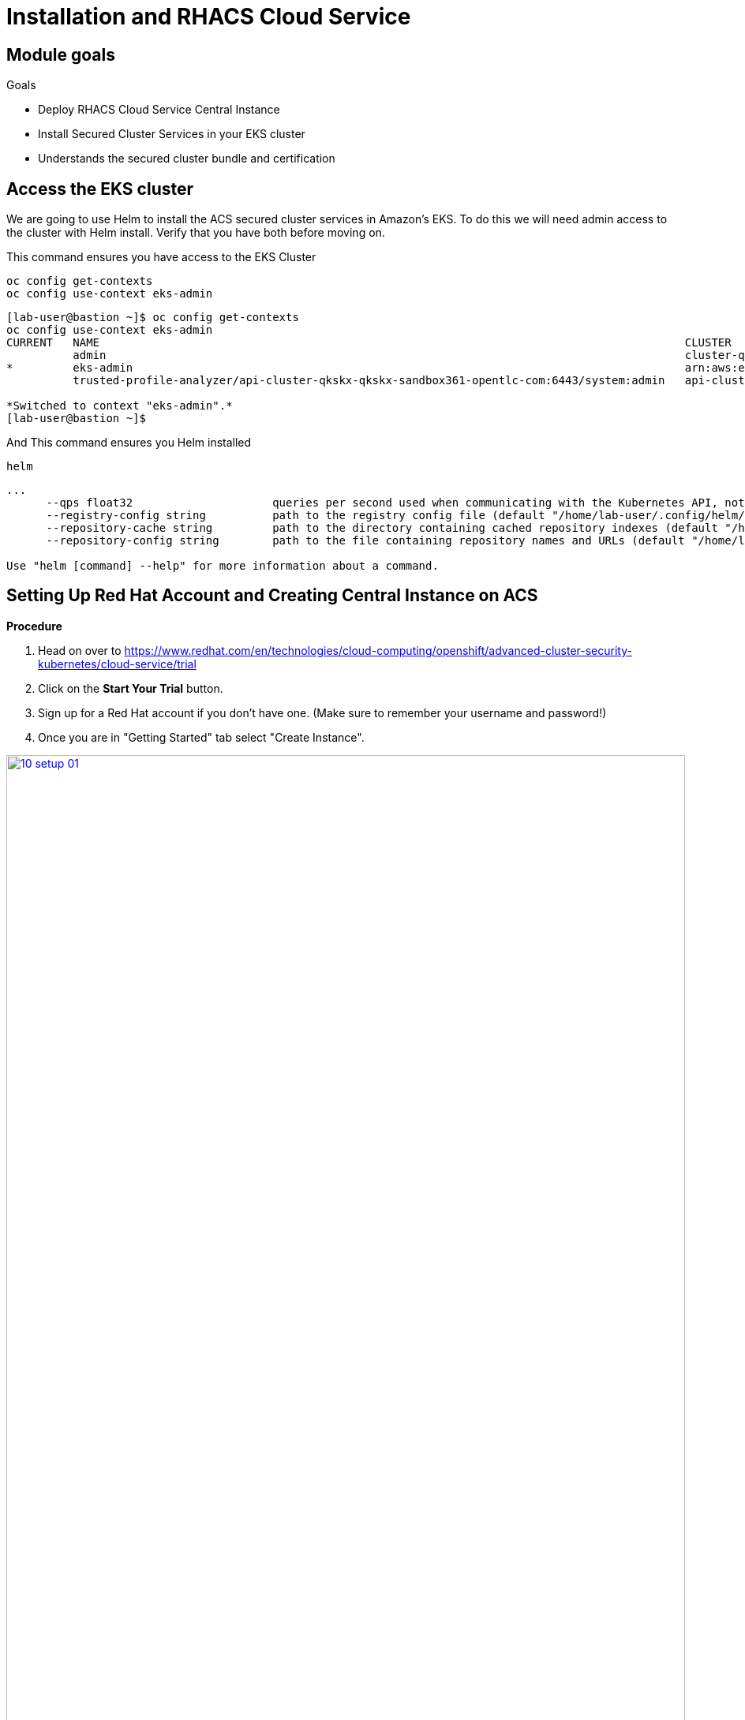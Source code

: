 = Installation and RHACS Cloud Service

== Module goals
.Goals
- Deploy RHACS Cloud Service Central Instance
- Install Secured Cluster Services in your EKS cluster
- Understands the secured cluster bundle and certification

== Access the EKS cluster 

We are going to use Helm to install the ACS secured cluster services in Amazon's EKS. To do this we will need admin access to the cluster with Helm install. Verify that you have both before moving on. 

====
This command ensures you have access to the EKS Cluster
====
[source,sh,subs="attributes",role=execute]
----
oc config get-contexts
oc config use-context eks-admin
----

[.console-output]
[source,bash,subs="+macros,+attributes"]
----
[lab-user@bastion ~]$ oc config get-contexts
oc config use-context eks-admin
CURRENT   NAME                                                                                        CLUSTER                                                        AUTHINFO                                                           NAMESPACE
          admin                                                                                       cluster-qkskx                                                  admin                                                              
*         eks-admin                                                                                   arn:aws:eks:us-east-2:327895892313:cluster/qkskx-eks-cluster   arn:aws:eks:us-east-2:327895892313:cluster/qkskx-eks-cluster       
          trusted-profile-analyzer/api-cluster-qkskx-qkskx-sandbox361-opentlc-com:6443/system:admin   api-cluster-qkskx-qkskx-sandbox361-opentlc-com:6443            system:admin/api-cluster-qkskx-qkskx-sandbox361-opentlc-com:6443   trusted-profile-analyzer

*Switched to context "eks-admin".*
[lab-user@bastion ~]$ 
----

====
And This command ensures you Helm installed 
====
[source,sh,subs="attributes",role=execute]
----
helm
----

[.console-output]
[source,bash,subs="+macros,+attributes"]
----
...
      --qps float32                     queries per second used when communicating with the Kubernetes API, not including bursting
      --registry-config string          path to the registry config file (default "/home/lab-user/.config/helm/registry/config.json")
      --repository-cache string         path to the directory containing cached repository indexes (default "/home/lab-user/.cache/helm/repository")
      --repository-config string        path to the file containing repository names and URLs (default "/home/lab-user/.config/helm/repositories.yaml")

Use "helm [command] --help" for more information about a command.
----

== Setting Up Red Hat Account and Creating Central Instance on ACS

*Procedure*

. Head on over to https://www.redhat.com/en/technologies/cloud-computing/openshift/advanced-cluster-security-kubernetes/cloud-service/trial
. Click on the *Start Your Trial* button.
. Sign up for a Red Hat account if you don't have one. (Make sure to remember your username and password!)
. Once you are in "Getting Started" tab select "Create Instance".

image::10-setup-01.png[link=self, window=blank, width=100%]

NOTE: You will be redirected to the *ACS Instances* page where you can view all of the central services that have been deployed.

image::10-setup-02.png[link=self, window=blank, width=100%]

[start=5]
. Click on *Create ACS instance*.

image::10-setup-03.png[link=self, window=blank, width=100%]

[start=6]
. Fill in your name, and select your cloud region (US East or Europe).
. Wait for the creation process to complete. Typically it is 7-10 minutes.

IMPORTANT: You need ACS Central Services to be available to deploy ACS Secured Cluster Services into the EKS Cluster. Time to stretch your legs a bit.
 
## Checking and Accessing the Central Instance

Once the RHACS Central instance is available, we will check on it's status.

*Procedure*

. Ensure the *Ready* status is showing

image::10-setup-04.png[link=self, window=blank, width=100%]

[start=2]
. Click on the *Name* of your Central Service instance. You will be redirected to a page with all of the Central Services details and a few extra resources.

IMPORTANT: Take note of the API and roxctl URL's. It will be useful for connecting to the service later.

image::10-setup-04.png[link=self, window=blank, width=100%]

[start=3]
. Click on the *Name* of your Central Service instance. You will be redirected to a page with all of the Central Services details and a few extra resources.

image::10-setup-05.png[link=self, window=blank, width=100%]

[start=4]
. Click on *Open ACS Console* and login to your account.

image::10-setup-06.png[link=self, window=blank, width=100%]

IMPORTANT: You should be redirected to your ACS instance at a page that looks like the one above. Ask for help if you have not reached this step. 

== Install the Secured Cluster Services Bundle 

Red Hat Advanced Cluster Security for Kubernetes (RHACS) provides security services for self-managed RHACS on platforms such as Amazon Elastic Kubernetes Service (Amazon EKS), Google Kubernetes Engine (Google GKE), and Microsoft Azure Kubernetes Service (Microsoft AKS).

If you want to learn more abou the installation methods before proceeding you can review the resources below:

- Understand the https://docs.openshift.com/acs/4.5/installing/acs-high-level-overview.html#install-platforms-methods_acs-high-level-overview[installation methods for different platforms].
- Understand https://docs.openshift.com/acs/4.5/architecture/acs-architecture.html#acs-architecture_acs-architecture[Red Hat Advanced Cluster Security for Kubernetes architecture].
- Check the https://docs.openshift.com/acs/4.5/installing/acs-default-requirements.html#acs-default-requirements[default resource requirements page].

The following list provides a high-level overview of installation steps:

- Install link: https://docs.openshift.com/acs/4.5/installing/installing_other/install-central-other.html[Central services] on a cluster using Helm charts or the `roxctl` CLI.
- Generate and apply an https://docs.openshift.com/acs/4.5/installing/installing_other/init-bundle-other.html#init-bundle-other[init bundle].
- Install https://docs.openshift.com/acs/4.5/installing/installing_other/install-secured-cluster-other.html#install-secured-cluster-other[secured cluster resources] on each of your secured clusters.

=== Setup the helm chart command

*Procedure*

. Click on the *View installation methods" button

image::10-install-01.png[link=self, window=blank, width=100%]

[start=2]
. Click on the *Helm chart* option

image::10-install-02.png[link=self, window=blank, width=100%]

[start=3]
. Run the following command helm command to update the charts
[source,sh,subs="attributes",role=execute]
----
helm repo add rhacs https://mirror.openshift.com/pub/stackrox/charts/
----

[.console-output]
[source,bash,subs="+macros,+attributes"]
----
[lab-user@bastion ~]$ helm repo add rhacs https://mirror.openshift.com/pub/rhacs/charts/
"rhacs" has been added to your repositories
----

IMPORTANT: Review what is necessary for a successful Helm Chart deployment.

* You must download the YAML file for a cluster init bundle. One bundle can be used to secure multiple clusters.
* Ensure you have access to the Red Hat Container Registry and a pull secret for authentication.
* Obtain the address and port number on which you are exposing the Central service.


We are going to make this easier by using variables in our setup.

==== Create the init bundle

*Procedure*

. In the ACS Console Click on *Platform Configuration* -> *Integrations* -> *Cluster Init Bundle*
. Click on the *Create bundle* button.

image::10-install-03.png[link=self, window=blank, width=100%]

[start=3]
. Give the bundle a name, click *EKS cluster*, and click ok.
. Run the following command command to create a file name init.yml

[source,sh,subs="attributes",role=execute]
----
touch init.yml
----

[start=5]
. Next, use Vi or nano to edit the file and copy the credentials into the init.yml folder.
. Confirm the file is setup properly with a cat command.

[source,sh,subs="attributes",role=execute]
----
cat init.yml
----

[.console-output]
[source,bash,subs="+macros,+attributes"]
----
            AwEHoUQDQgAEQA7LyLvQHSjVldF02jvQ5vE9NfO3KHOE3ZJEFTYlzKnAEC7AHCyG
            slzX6eYlj0R3AnHokWPgNX/DqyPN2pFDGw==
            -----END EC PRIVATE KEY-----
----

==== Obtain the address and port number on which you are exposing the Central service

This is a simple step in which you either head back to the RHACS dashboard and copy the URLs from before. Or simply copy the URL from the top of the dashboad and add port 443.

*Procedure*

. Copy the URL from the address bar. 
. add a semicolon and 443 to the end of .com while removing the rest of the the URL including the "https:". The Address should look something like this -> acs-xxxxxxxxxx.acs.rhcloud.com:443
. Run the following command with your URL to save as a shell variable.

[source,sh,subs="attributes",role=execute]
----
echo export ACS_URL=<YOUR URL HERE> ~/.bashrc
ACS_URL=<YOUR URL HERE>
----

[start=4]
.Verify the output

[source,sh,subs="attributes",role=execute]
----
echo $ACS_URL
----

[.console-output]
[source,bash,subs="+macros,+attributes"]
----
[lab-user@bastion ~]$ echo $ACS_URL
https://acs-cs3a2gnasu0g1ivkgbhg.acs.rhcloud.com:443
----

==== Ensure you have access to the Red Hat Container Registry and a pull secret for authentication.

Lastly, you need to add your credentials as variables and ensure you have access to Red Hat services. We won't save these but you will need them in the following step.

=== Run the helm chart command

Now it's time to run the helm chart command!

*Procedure*

.Run the following Helm command and ensure that your credentials are added.

IMPORTANT: Make sure to add your cluster name to the command.

[source,sh,subs="attributes",role=execute]
----
helm install -n stackrox --create-namespace \
   stackrox-secured-cluster-services rhacs/secured-cluster-services \
   -f init.yml \
   --set clusterName=<CLUSTER_NAME> \
   --set centralEndpoint=$ACS_URL \
   --set imagePullSecrets.username=<USERNAME \
   --set imagePullSecrets.password=<PASSWORD>
----

IMPORTANT: The imagePullSecrets.username is the USERNAME for your account and NOT your email.

[.console-output]
[source,bash,subs="+macros,+attributes"]
----
  OpenShift Cluster:                           false 
  Admission Control Webhooks deployed:         
  Admission Control Creates/Updates enforced:  false
  Scanner V4:                                  disabled

Please take note of the following:

- PodSecurityPolicies are disabled, since your environment does not support them according to API
  server properties.

Thank you for using StackRox!
----

[start=2]
. Verify that everything is up and running with the following command.

[source,sh,subs="attributes",role=execute]
----
kubectl get pods -n stackrox -w
----

[.console-output]
[source,bash,subs="+macros,+attributes"]
----
NAME                                READY   STATUS    RESTARTS      AGE
admission-control-574df56d8-4dj9x   0/1     Running   0             52s
admission-control-574df56d8-gfsm9   0/1     Running   0             52s
admission-control-574df56d8-xdgrl   0/1     Running   0             52s
collector-jc9qg                     2/2     Running   1 (17s ago)   52s
collector-q4lzk                     2/2     Running   1 (16s ago)   52s
collector-sdmpg                     2/2     Running   1 (8s ago)    52s
sensor-64d5f886f7-g97nr             0/1     Pending   0             52s
----

image::10-install-02.png[link=self, window=blank, width=100%]

=== Update the Helm deploy via the value file

This file allows you to specify configurations for your Helm deployment.

[source,yaml]
----
# General settings
clusterName: "eks-production-cluster" # Replace with your cluster name

# Central Endpoint - specify the URL for the central server
centralEndpoint: "acs-cs3a2gnasu0g1ivkgbhg.acs.rhcloud.com" # Replace with your actual ACS central endpoint URL

# Image Pull Secrets - credentials to pull secured images
imagePullSecrets:
  username: ""   # Replace with your username
  password: ""   # Replace with your password

# Additional configuration
# Set any other options specific to your environment or requirements

# Namespace - specify the namespace to install the chart if not specified in CLI
namespace: "stackrox"

# Security Contexts (optional) - example settings
admissionControl:
  dynamic:
    disableBypass: false
    enforceOnCreates: true
    enforceOnUpdates: true
    scanInline: true
    timeout: 3
  listenOnCreates: true
  listenOnEvents: true
  listenOnUpdates: true

collector:
  collectionMethod: CORE_BPF
  disableTaintTolerations: false
  slimMode: false

  # Collector resource limits and requests
  resources:
    limits:
      cpu: "250m"     # Set the CPU limit for the collector
      memory: "512Mi" # Set the memory limit for the collector
    requests:
      cpu: "100m"     # Set the CPU request for the collector
      memory: "256Mi" # Set the memory request for the collector

sensor:
  # Sensor resource limits and requests
  resources:
    limits:
      cpu: "250m"        # Set the CPU limit for the sensor
      memory: "1Gi"   # Set the memory limit for the sensor
    requests:
      cpu: "100m"     # Set the CPU request for the sensor
      memory: "512Mi" # Set the memory request for the sensor

# Other customizable options depending on your RHACS version
----

To install the Helm chart using this values file, run the following command:

[source,bash]
----
helm upgrade stackrox-secured-cluster-services rhacs/stackrox-secured-cluster-services \
   -n stackrox -f values.yml
----

Make sure to replace the placeholders with actual values specific to your RHACS environment before deploying.
